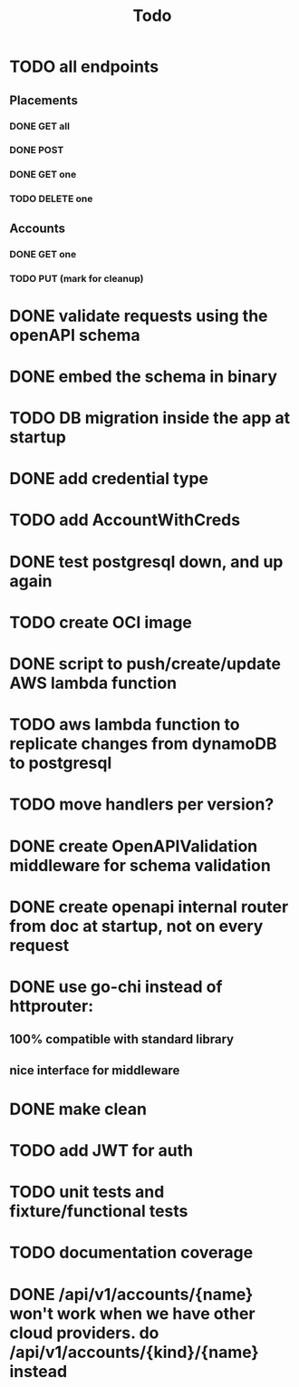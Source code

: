 #+title: Todo

* TODO all endpoints
** Placements
*** DONE GET all
*** DONE POST
*** DONE GET one
*** TODO DELETE one
** Accounts
*** DONE GET one
*** TODO PUT (mark for cleanup)
* DONE validate requests using the openAPI schema
* DONE embed the schema in binary
* TODO DB migration inside the app at startup
* DONE add credential type
* TODO add AccountWithCreds
* DONE test postgresql down, and up again
* TODO create OCI image
* DONE script to push/create/update AWS lambda function
* TODO aws lambda function to replicate changes from dynamoDB to postgresql
* TODO move handlers per version?
* DONE create OpenAPIValidation middleware for schema validation
* DONE create openapi internal router from doc at startup, not on every request
* DONE use go-chi instead of httprouter:
** 100% compatible with standard library
** nice interface for middleware
* DONE make clean
* TODO add JWT for auth
* TODO unit tests and fixture/functional tests
* TODO documentation coverage
* DONE /api/v1/accounts/{name}  won't work when we have other cloud providers.  do /api/v1/accounts/{kind}/{name} instead
